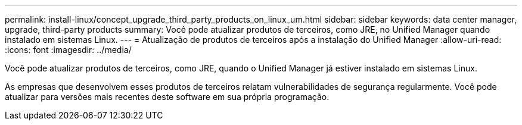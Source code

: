 ---
permalink: install-linux/concept_upgrade_third_party_products_on_linux_um.html 
sidebar: sidebar 
keywords: data center manager, upgrade, third-party products 
summary: Você pode atualizar produtos de terceiros, como JRE, no Unified Manager quando instalado em sistemas Linux. 
---
= Atualização de produtos de terceiros após a instalação do Unified Manager
:allow-uri-read: 
:icons: font
:imagesdir: ../media/


[role="lead"]
Você pode atualizar produtos de terceiros, como JRE, quando o Unified Manager já estiver instalado em sistemas Linux.

As empresas que desenvolvem esses produtos de terceiros relatam vulnerabilidades de segurança regularmente. Você pode atualizar para versões mais recentes deste software em sua própria programação.
